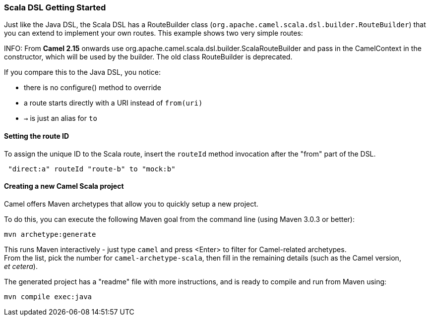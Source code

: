 [[ScalaDSL-GettingStarted]]
=== Scala DSL Getting Started

Just like the Java DSL, the Scala DSL has a RouteBuilder
class (`org.apache.camel.scala.dsl.builder.RouteBuilder`) that you can
extend to implement your own routes. This example shows two very simple
routes:

INFO: From *Camel 2.15* onwards use
org.apache.camel.scala.dsl.builder.ScalaRouteBuilder and pass in the
CamelContext in the constructor, which will be used by the builder. The
old class RouteBuilder is deprecated.

If you compare this to the Java DSL, you notice:

* there is no configure() method to override
* a route starts directly with a URI instead of `from(uri)`
* `→` is just an alias for `to`

[[ScalaDSL-GettingStarted-SettingtherouteID]]
Setting the route ID
^^^^^^^^^^^^^^^^^^^^

To assign the unique ID to the Scala route, insert the `routeId` method
invocation after the "from" part of the DSL.

[source,java]
-----------------------------------------
 "direct:a" routeId "route-b" to "mock:b"
-----------------------------------------

[[ScalaDSL-GettingStarted-CreatinganewCamelScalaproject]]
Creating a new Camel Scala project
^^^^^^^^^^^^^^^^^^^^^^^^^^^^^^^^^^

Camel offers Maven archetypes that
allow you to quickly setup a new project.

To do this, you can execute the following Maven goal from the command
line (using Maven 3.0.3 or better):

[source,java]
----------------------
mvn archetype:generate
----------------------

This runs Maven interactively - just type `camel` and press <Enter> to
filter for Camel-related archetypes. +
 From the list, pick the number for `camel-archetype-scala`, then fill
in the remaining details (such as the Camel version, _et cetera_).

The generated project has a "readme" file with more instructions, and is
ready to compile and run from Maven using:

[source,java]
---------------------
mvn compile exec:java
---------------------
